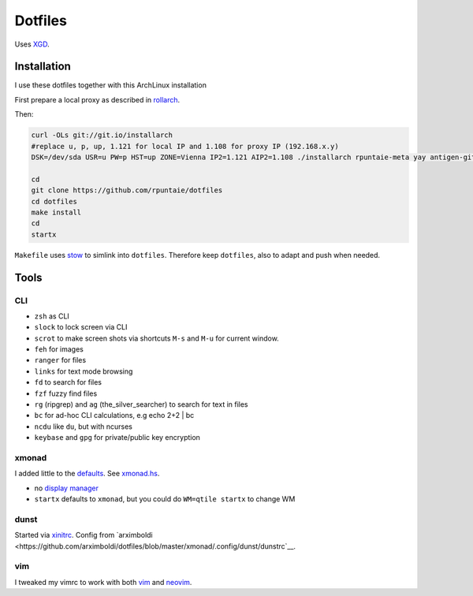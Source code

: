 ********
Dotfiles
********

Uses `XGD <https://wiki.archlinux.org/index.php/XDG_Base_Directory>`__.

Installation
============

I use these dotfiles together with this ArchLinux installation

First prepare a local proxy as described in `rollarch <https://github.com/rpuntaie/rollarch>`__.

Then:

.. code:: sh

    curl -OLs git://git.io/installarch
    #replace u, p, up, 1.121 for local IP and 1.108 for proxy IP (192.168.x.y)
    DSK=/dev/sda USR=u PW=p HST=up ZONE=Vienna IP2=1.121 AIP2=1.108 ./installarch rpuntaie-meta yay antigen-git

    cd
    git clone https://github.com/rpuntaie/dotfiles
    cd dotfiles
    make install
    cd
    startx

``Makefile`` uses  `stow <https://www.gnu.org/software/stow/>`_ to simlink into ``dotfiles``.
Therefore keep ``dotfiles``, also to adapt and push when needed.

Tools
=====

CLI
---

- ``zsh`` as CLI
- ``slock`` to lock screen via CLI
- ``scrot`` to make screen shots via shortcuts ``M-s`` and ``M-u`` for current window.
- ``feh`` for images
- ``ranger`` for files
- ``links`` for text mode browsing
- ``fd`` to search for files
- ``fzf`` fuzzy find files
- ``rg`` (ripgrep) and ``ag`` (the_silver_searcher) to search for text in files
- ``bc`` for ad-hoc CLI calculations, e.g echo 2+2 | bc
- ``ncdu`` like ``du``, but with ncurses
- ``keybase`` and ``gpg`` for private/public key encryption

xmonad
------

I added little to the `defaults <https://xmonad.org/manpage.html>`__.
See `xmonad.hs <https://github.com/rpuntaie/dotfiles/blob/master/etc/xmonad/xmonad.hs>`__.

- no `display manager <https://wiki.archlinux.org/index.php/Display_manager>`__
- ``startx`` defaults to ``xmonad``, but you could do ``WM=qtile startx`` to change WM

dunst
-----

Started via `xinitrc <https://github.com/rpuntaie/dotfiles/blob/master/etc/X11/xinitrc.hs>`__.
Config from `arximboldi <https://github.com/arximboldi/dotfiles/blob/master/xmonad/.config/dunst/dunstrc`__.

vim
---

I tweaked my vimrc to work with both 
`vim <https://www.vim.org/>`__
and 
`neovim <https://neovim.io/>`__.





